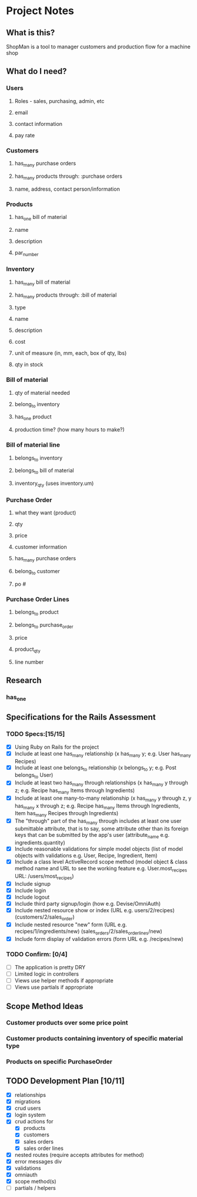 * Project Notes
** What is this?
   ShopMan is a tool to manager customers and production flow for a machine shop
** What do I need?
*** Users
**** Roles - sales, purchasing, admin, etc
**** email
**** contact information
**** pay rate
*** Customers
**** has_many purchase orders
**** has_many products through: :purchase orders
**** name, address, contact person/information
*** Products
**** has_one bill of material
**** name
**** description
**** par_number
*** Inventory
**** has_many bill of material
**** has_many products through: :bill of material
**** type
**** name
**** description
**** cost
**** unit of measure (in, mm, each, box of qty, lbs)
**** qty in stock
*** Bill of material
**** qty of material needed
**** belong_to inventory
**** has_one product
**** production time? (how many hours to make?)
*** Bill of material line
**** belongs_to inventory
**** belongs_to bill of material
**** inventory_qty (uses inventory.um)
*** Purchase Order
**** what they want (product)
**** qty
**** price
**** customer information
**** has_many purchase orders
**** belong_to customer
**** po #
*** Purchase Order Lines
**** belongs_to product
**** belongs_to purchase_order
**** price
**** product_qty
**** line number
** Research
*** has_one
** Specifications for the Rails Assessment
*** TODO Specs:[15/15]
  - [X] Using Ruby on Rails for the project
  - [X] Include at least one has_many relationship (x has_many y; e.g. User has_many Recipes)
  - [X] Include at least one belongs_to relationship (x belongs_to y; e.g. Post belongs_to User)
  - [X] Include at least two has_many through relationships (x has_many y through z; e.g. Recipe has_many Items through Ingredients)
  - [X] Include at least one many-to-many relationship (x has_many y through z, y has_many x through z; e.g. Recipe has_many Items through Ingredients, Item has_many Recipes through Ingredients)
  - [X] The "through" part of the has_many through includes at least one user submittable attribute, that is to say, some attribute other than its foreign keys that can be submitted by the app's user (attribute_name e.g. ingredients.quantity)
  - [X] Include reasonable validations for simple model objects (list of model objects with validations e.g. User, Recipe, Ingredient, Item)
  - [X] Include a class level ActiveRecord scope method (model object & class method name and URL to see the working feature e.g. User.most_recipes URL: /users/most_recipes)
  - [X] Include signup
  - [X] Include login
  - [X] Include logout
  - [X] Include third party signup/login (how e.g. Devise/OmniAuth)
  - [X] Include nested resource show or index (URL e.g. users/2/recipes) (customers/2/sales_order)
  - [X] Include nested resource "new" form (URL e.g. recipes/1/ingredients/new) (sales_orders/2/sales_order_lines/new)
  - [X] Include form display of validation errors (form URL e.g. /recipes/new)
*** TODO Confirm: [0/4]
 - [ ] The application is pretty DRY
 - [ ] Limited logic in controllers
 - [ ] Views use helper methods if appropriate
 - [ ] Views use partials if appropriate
** Scope Method Ideas
*** Customer products over some price point
*** Customer products containing inventory of specific material type
*** Products on specific PurchaseOrder
** TODO Development Plan [10/11]
   - [X] relationships
   - [X] migrations
   - [X] crud users
   - [X] login system
   - [X] crud actions for
     - [X] products
     - [X] customers
     - [X] sales orders
     - [X] sales order lines
   - [X] nested routes (require accepts attributes for method)
   - [X] error messages div
   - [X] validations
   - [X] omniauth
   - [X] scope method(s)
   - [ ] partials / helpers
